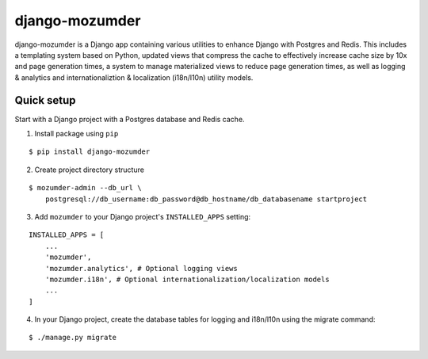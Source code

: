 ===============
django-mozumder
===============

django-mozumder is a Django app containing various utilities to enhance Django with Postgres and Redis. This includes a templating system based on Python, updated views that compress the cache to effectively increase cache size by 10x and page generation times, a system to manage materialized views to reduce page generation times, as well as logging & analytics and internationaliztion & localization (i18n/l10n) utility models.

Quick setup
-----------

Start with a Django project with a Postgres database and Redis cache.

1. Install package using ``pip``

::

    $ pip install django-mozumder

2. Create project directory structure

::

    $ mozumder-admin --db_url \
        postgresql://db_username:db_password@db_hostname/db_databasename startproject 

3. Add ``mozumder`` to your Django project's ``INSTALLED_APPS`` setting:

::

    INSTALLED_APPS = [
        ...
        'mozumder',
        'mozumder.analytics', # Optional logging views
        'mozumder.i18n', # Optional internationalization/localization models
        ...
    ]

4. In your Django project, create the database tables for logging and i18n/l10n using the migrate command:

::

    $ ./manage.py migrate


